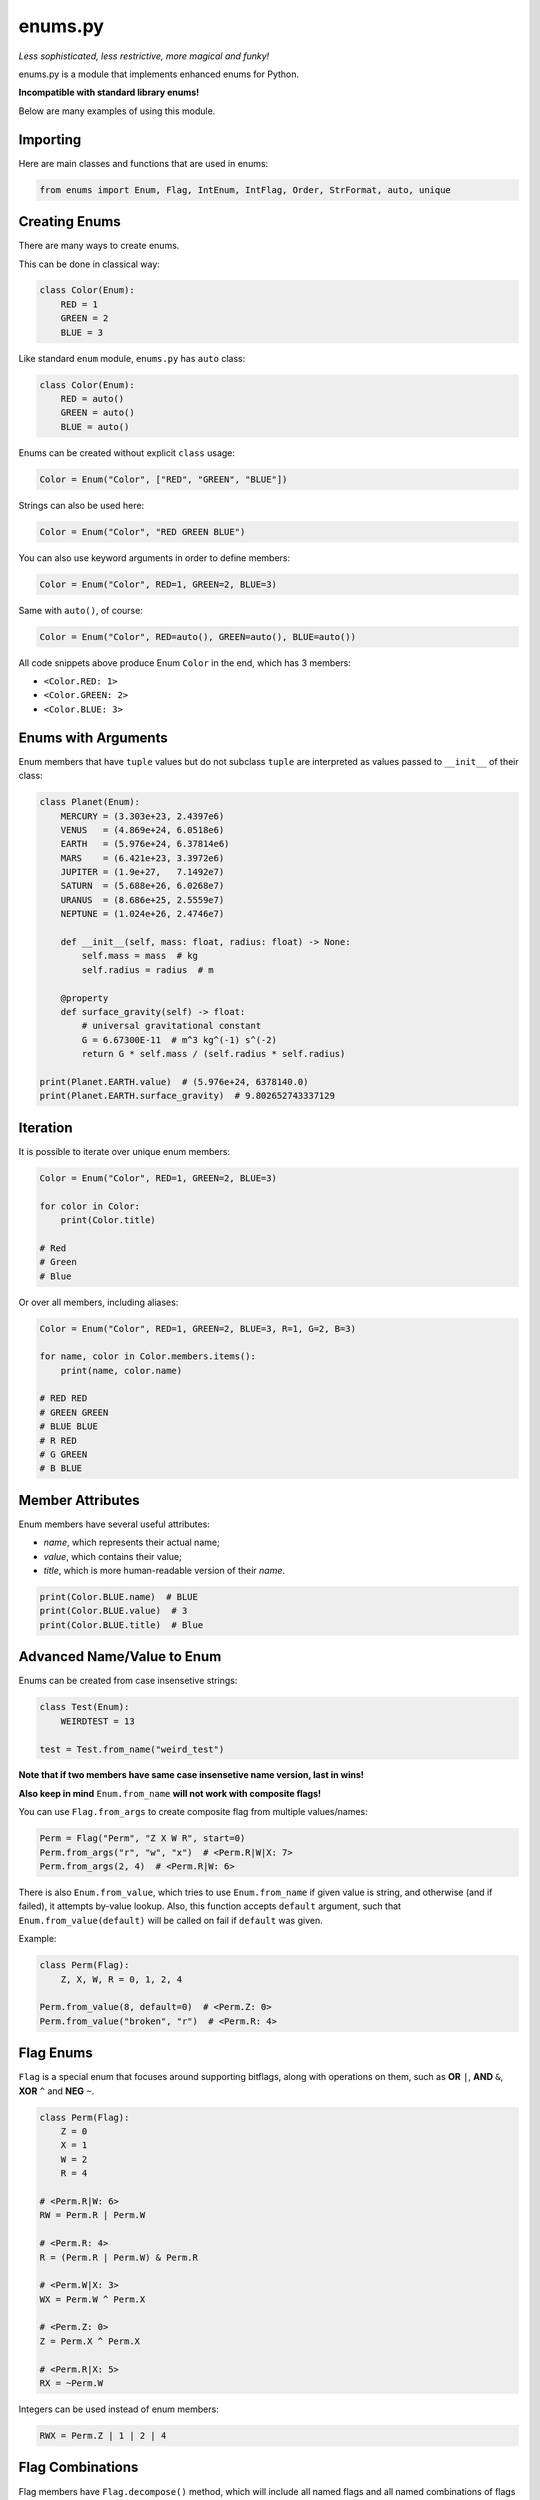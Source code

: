 enums.py
========

*Less sophisticated, less restrictive, more magical and funky!*

.. image:: https://img.shields.io/pypi/l/enums.py.svg
    :target: https://opensource.org/licenses/MIT
    :alt: Project License

.. image:: https://img.shields.io/pypi/v/enums.py.svg
    :target: https://pypi.python.org/pypi/enums.py
    :alt: PyPI Library Version

.. image:: https://img.shields.io/pypi/pyversions/enums.py.svg
    :target: https://pypi.python.org/pypi/enums.py
    :alt: Required Python Versions

.. image:: https://img.shields.io/pypi/status/enums.py.svg
    :target: https://github.com/NeKitDS/enums.py/
    :alt: Project Development Status

.. image:: https://img.shields.io/pypi/dm/enums.py.svg
    :target: https://pypi.python.org/pypi/enums.py
    :alt: Library Downloads/Month

.. image:: https://img.shields.io/endpoint.svg?url=https%3A%2F%2Fshieldsio-patreon.herokuapp.com%2Fnekit%2Fpledges
    :target: https://patreon.com/nekit
    :alt: Patreon Page [Support]

enums.py is a module that implements enhanced enums for Python.

**Incompatible with standard library enums!**

Below are many examples of using this module.

Importing
---------

Here are main classes and functions that are used in enums:

.. code-block:: python3

    from enums import Enum, Flag, IntEnum, IntFlag, Order, StrFormat, auto, unique

Creating Enums
--------------

There are many ways to create enums.

This can be done in classical way:

.. code-block:: python3

    class Color(Enum):
        RED = 1
        GREEN = 2
        BLUE = 3

Like standard ``enum`` module, ``enums.py`` has ``auto`` class:

.. code-block:: python3

    class Color(Enum):
        RED = auto()
        GREEN = auto()
        BLUE = auto()

Enums can be created without explicit ``class`` usage:

.. code-block:: python3

    Color = Enum("Color", ["RED", "GREEN", "BLUE"])

Strings can also be used here:

.. code-block:: python3

    Color = Enum("Color", "RED GREEN BLUE")

You can also use keyword arguments in order to define members:

.. code-block:: python3

    Color = Enum("Color", RED=1, GREEN=2, BLUE=3)

Same with ``auto()``, of course:

.. code-block:: python3

    Color = Enum("Color", RED=auto(), GREEN=auto(), BLUE=auto())

All code snippets above produce Enum ``Color`` in the end, which has 3 members:

- ``<Color.RED: 1>``

- ``<Color.GREEN: 2>``

- ``<Color.BLUE: 3>``

Enums with Arguments
--------------------

Enum members that have ``tuple`` values but do not subclass ``tuple``
are interpreted as values passed to ``__init__`` of their class:

.. code-block:: python3

    class Planet(Enum):
        MERCURY = (3.303e+23, 2.4397e6)
        VENUS   = (4.869e+24, 6.0518e6)
        EARTH   = (5.976e+24, 6.37814e6)
        MARS    = (6.421e+23, 3.3972e6)
        JUPITER = (1.9e+27,   7.1492e7)
        SATURN  = (5.688e+26, 6.0268e7)
        URANUS  = (8.686e+25, 2.5559e7)
        NEPTUNE = (1.024e+26, 2.4746e7)

        def __init__(self, mass: float, radius: float) -> None:
            self.mass = mass  # kg
            self.radius = radius  # m

        @property
        def surface_gravity(self) -> float:
            # universal gravitational constant
            G = 6.67300E-11  # m^3 kg^(-1) s^(-2)
            return G * self.mass / (self.radius * self.radius)

    print(Planet.EARTH.value)  # (5.976e+24, 6378140.0)
    print(Planet.EARTH.surface_gravity)  # 9.802652743337129

Iteration
---------

It is possible to iterate over unique enum members:

.. code-block:: python3

    Color = Enum("Color", RED=1, GREEN=2, BLUE=3)

    for color in Color:
        print(Color.title)

    # Red
    # Green
    # Blue

Or over all members, including aliases:

.. code-block:: python3

    Color = Enum("Color", RED=1, GREEN=2, BLUE=3, R=1, G=2, B=3)

    for name, color in Color.members.items():
        print(name, color.name)

    # RED RED
    # GREEN GREEN
    # BLUE BLUE
    # R RED
    # G GREEN
    # B BLUE

Member Attributes
-----------------

Enum members have several useful attributes:

- *name*, which represents their actual name;

- *value*, which contains their value;

- *title*, which is more human-readable version of their *name*.

.. code-block:: python3

    print(Color.BLUE.name)  # BLUE
    print(Color.BLUE.value)  # 3
    print(Color.BLUE.title)  # Blue

Advanced Name/Value to Enum
---------------------------

Enums can be created from case insensetive strings:

.. code-block:: python3

    class Test(Enum):
        WEIRDTEST = 13

    test = Test.from_name("weird_test")

**Note that if two members have same case insensetive name version, last in wins!**

**Also keep in mind** ``Enum.from_name`` **will not work with composite flags!**

You can use ``Flag.from_args`` to create composite flag from multiple values/names:

.. code-block:: python3

    Perm = Flag("Perm", "Z X W R", start=0)
    Perm.from_args("r", "w", "x")  # <Perm.R|W|X: 7>
    Perm.from_args(2, 4)  # <Perm.R|W: 6>

There is also ``Enum.from_value``, which tries to use ``Enum.from_name`` if given value is string,
and otherwise (and if failed), it attempts by-value lookup. Also, this function accepts ``default``
argument, such that ``Enum.from_value(default)`` will be called on fail if ``default`` was given.

Example:

.. code-block:: python3

    class Perm(Flag):
        Z, X, W, R = 0, 1, 2, 4

    Perm.from_value(8, default=0)  # <Perm.Z: 0>
    Perm.from_value("broken", "r")  # <Perm.R: 4>

Flag Enums
----------

``Flag`` is a special enum that focuses around supporting bitflags,
along with operations on them, such as **OR** ``|``, **AND** ``&``, **XOR** ``^`` and **NEG** ``~``.

.. code-block:: python3

    class Perm(Flag):
        Z = 0
        X = 1
        W = 2
        R = 4

    # <Perm.R|W: 6>
    RW = Perm.R | Perm.W

    # <Perm.R: 4>
    R = (Perm.R | Perm.W) & Perm.R

    # <Perm.W|X: 3>
    WX = Perm.W ^ Perm.X

    # <Perm.Z: 0>
    Z = Perm.X ^ Perm.X

    # <Perm.R|X: 5>
    RX = ~Perm.W

Integers can be used instead of enum members:

.. code-block:: python3

    RWX = Perm.Z | 1 | 2 | 4

Flag Combinations
-----------------

Flag members have ``Flag.decompose()`` method, which will include all named flags and all named combinations of flags that are in their value.

``str()`` and ``repr()`` on flags will use ``Flag.decompose()`` for composite flags that do not have names.

.. code-block:: python3

    class Color(StrFormat, Enum):
        RED = 1
        GREEN = 2
        BLUE = 4
        YELLOW = RED | GREEN
        MAGENTA = RED | BLUE
        CYAN = GREEN | BLUE

    # named combination
    print(repr(Color(3)))  # <Color.YELLOW: 3>

    # unnamed combination
    print(repr(Color(7)))  # <Color.CYAN|MAGENTA|BLUE|YELLOW|GREEN|RED: 7>

Type Restriction and Inheritance
--------------------------------

Enum members can be restricted to have values of the same type:

.. code-block:: python3

    class OnlyInt(IntEnum):
        SOME = 1
        OTHER = "2"  # will be casted
        BROKEN = "broken"  # error will be raised on creation

As well as inherit behavior from that type:

.. code-block:: python3

    class Access(IntFlag):
        NONE = 0
        SIMPLE = 1
        MAIN = 2

    FULL = Access.SIMPLE | Access.MAIN
    assert FULL > Access.MAIN
    print(FULL.bit_length())  # 2

Because ``IntEnum`` and ``IntFlag`` are subclasses of ``int``, they lose their membership when ``int`` operations are used with them:

.. code-block:: python3

    Access = IntFlag("Access", "NONE SIMPLE MAIN", start=0)

    print(repr(Access.NONE | Access.SIMPLE | Access.MAIN))  # <Access.MAIN|SIMPLE: 3>

    print(Access.SIMPLE + Access.MAIN)  # 3

Method Resolution Order (MRO)
-----------------------------

``enums.py`` requires the following definiton of new ``Enum`` subclass:

.. code-block:: plain

    EnumName([mixin_type, ...] [data_type] enum_type)

For example:

.. code-block:: python3

    class FloatEnum(StrFormat, float, Enum):
        ...

If ``data_type`` is given, it is moved to the end of bases, so example above will turn into ``(StrFormat, Enum, float)``.

Traits
------

``enums.py`` implements special *mixins*, called *Traits*.
Each Trait implements some functionality for enums, but does not subclass Enum.
Therefore they are pretty much useless on their own.

StrFormat
~~~~~~~~~

Default ``__format__`` of ``Enum`` will attempt to use ``__format__`` of member data type, if given:

.. code-block:: python3

    class Foo(IntEnum):
        BAR = 42

    print(f"{Foo.BAR}")  # 42

``StrFormat`` overwrites that behavior and uses ``str(member).__format__(format_spec)`` instead:

.. code-block:: python3

    class Foo(StrFormat, IntEnum):
        BAR = 42

    print(f"{Foo.BAR}")  # Foo.BAR (Bar)

Order
~~~~~

``Order`` Trait implements ordering (``==``, ``!=``, ``<``, ``>``, ``<=`` and ``>=``) for Enum members.
This function will attempt to find member by value.

Example:

.. code-block:: python3

    class Grade(Order, Enum):
        A = 5
        B = 4
        C = 3
        D = 2
        F = 1

    print(Grade.A > Grade.C)  # True
    print(Grade.F <= Grade.D)  # True

    print(Grade.B == 4)  # True
    print(Grade.F >= 0)  # True

Unique Enums
------------

Enum members can have aliases, for example:

.. code-block:: python3

    class Color(Enum):
        RED = 1
        GREEN = 2
        BLUE = 3
        R, G, B = RED, GREEN, BLUE  # aliases

``enums.py`` has ``unique`` class decorator, that can be used
to check/identify that enum does not have aliases.

That is, the following snippet will error:

.. code-block:: python3

    @unique
    class Color(Enum):
        RED = 1
        GREEN = 2
        BLUE = 3
        R, G, B = RED, GREEN, BLUE  # aliases

With the following exception:

.. code-block:: python3

    ValueError: Duplicates found in <enum 'Color'>: R -> RED, G -> GREEN, B -> BLUE.

Special Names
-------------

``enums.py`` uses special names for managing behavior:

- *enum_missing: classmethod function(cls: Type[Enum], value: T) -> Enum*

- *enum_ignore: Union[str, Iterable[str]]*

- *enum_generate_next_value: function(name: str, start: Optional[T], count: int, member_values: List[T]) -> T*

- *_name: str*

- *_value: T*

enum_missing
~~~~~~~~~~~~

Class method that should be used in order to process values that are not present in the enumeration:

.. code-block:: python3

    from typing import Union

    class Speed(Enum):
        SLOW = 1
        NORMAL = 2
        FAST = 3

        @classmethod
        def enum_missing(cls, value: Union[float, int]) -> Enum:
            if value < 1:
                return cls.SLOW
            elif value > 3:
                return cls.FAST
            else:
                return cls.NORMAL

    print(repr(Speed(5)))  # <Speed.FAST: 3>

enum_ignore
~~~~~~~~~~~

Iterable of strings or a string that contains names of class members that should be ignored when creating enum members:

.. code-block:: python3

    class Time(IntEnum):
        enum_ignore = ["Time", "second"]  # or "Time, second" or "Time second" or "Time,second"

        Time = vars()

        for second in range(60):
            Time[f"s_{second}"] = second

    print(repr(Time.s_59))  # <Time.s_59: 59>
    print(repr(Time.s_0)) # <Time.s_0: 0>

enum_generate_next_value
~~~~~~~~~~~~~~~~~~~~~~~~

Static method that takes member name, start value (default is None, unless specified otherwise),
count of unique members already created and list of all member values (including aliases).

This method should output value for new enum member:

.. code-block:: python3

    from typing import List, Optional, T

    class CountEnum(Enum):
        @staticmethod
        def enum_generate_next_value(
            name: str, start: Optional[T], count: int, values: List[T]
        ) -> T:
            """Return count of unique members, + 1."""
            return count + 1

    class Mark(CountEnum):
        F = auto()  # 1
        D = auto()  # 2
        C = auto()  # 3
        B = auto()  # 4
        A = auto()  # 5

_name
~~~~~

Private attribute, name of the enum member. Ideally it should *never* be modified.

_value
~~~~~~

Private attribute, value of the enum member. Again, it better *not* be modified.

Updating (Mutating) Enums
-------------------------

Unlike in standard ``enum`` module, enumerations can be mutated:

.. code-block:: python3

    class Color(Enum):
        RED = 1
        GREEN = 2
        BLUE = 3

    Color.add_member("ALPHA", 0)  # <Color.ALPHA: 0>

Or using ``Enum.update()`` for several members:

.. code-block:: python3

    class Color(Enum):
        RED = 1
        GREEN = 2
        BLUE = 3

    Color.update(ALPHA=0, BROKEN=-1)

Installing
----------

**Python 3.6 or higher is required**

To install the library, you can just run the following command:

.. code:: sh

    # Linux/OS X
    python3 -m pip install -U enums.py

    # Windows
    py -3 -m pip install -U enums.py

In order to install the library from source, you can do the following:

.. code:: sh

    $ git clone https://github.com/NeKitDS/enums.py
    $ cd enums.py
    $ python -m pip install -U .

Changlelog
----------

- **0.1.0** - Initial release, almost full support of standard enum module;

- **0.1.1** - Make bitwise operations in Flag smarter;

- **0.1.2** - Add IntEnum and IntFlag;

- **0.1.3** - Add Traits and fix bugs.

Authors
-------

This project is mainly developed by `NeKitDS <https://github.com/NeKitDS>`_.
